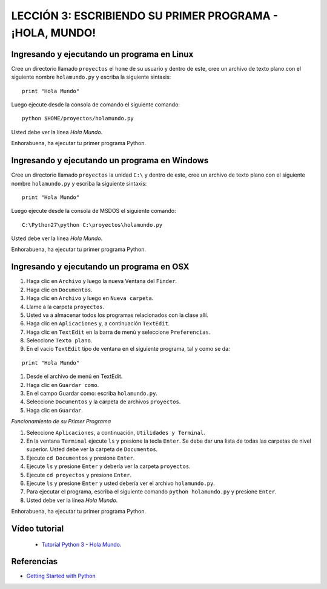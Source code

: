 .. -*- coding: utf-8 -*-

LECCIÓN 3: ESCRIBIENDO SU PRIMER PROGRAMA - ¡HOLA, MUNDO!
=========================================================

Ingresando y ejecutando un programa en Linux
--------------------------------------------

Cree un directorio llamado ``proyectos`` el ``home`` de su usuario y dentro
de este, cree un archivo de texto plano con el siguiente nombre ``holamundo.py``
y escriba la siguiente sintaxis:

::

  print "Hola Mundo"

Luego ejecute desde la consola de comando el siguiente comando:

::

  python $HOME/proyectos/holamundo.py

Usted debe ver la línea *Hola Mundo*.

Enhorabuena, ha ejecutar tu primer programa Python.

Ingresando y ejecutando un programa en Windows 
----------------------------------------------

Cree un directorio llamado ``proyectos`` la unidad ``C:\`` y dentro de este, 
cree un archivo de texto plano con el siguiente nombre ``holamundo.py`` y 
escriba la siguiente sintaxis: 

:: 

  print "Hola Mundo"

Luego ejecute desde la consola de MSDOS el siguiente comando:

::

  C:\Python27\python C:\proyectos\holamundo.py

Usted debe ver la línea *Hola Mundo*.

Enhorabuena, ha ejecutar tu primer programa Python.

Ingresando y ejecutando un programa en OSX
------------------------------------------

#. Haga clic en ``Archivo`` y luego la nueva Ventana del ``Finder``.

#. Haga clic en ``Documentos``.

#. Haga clic en ``Archivo`` y luego en ``Nueva carpeta``.

#. Llame a la carpeta ``proyectos``.

#. Usted va a almacenar todos los programas relacionados con la clase allí.

#. Haga clic en ``Aplicaciones`` y, a continuación ``TextEdit``.

#. Haga clic en ``TextEdit`` en la barra de menú y seleccione ``Preferencias``.

#. Seleccione ``Texto plano``.

#. En el vacío ``TextEdit`` tipo de ventana en el siguiente programa, tal y
   como se da:

::

  print "Hola Mundo"

#. Desde el archivo de menú en TextEdit.

#. Haga clic en ``Guardar como``.

#. En el campo Guardar como: escriba ``holamundo.py``.

#. Seleccione ``Documentos`` y la carpeta de archivos ``proyectos``.

#. Haga clic en ``Guardar``.

*Funcionamiento de su Primer Programa*

#. Seleccione ``Aplicaciones``, a continuación, ``Utilidades y Terminal``.

#. En la ventana ``Terminal`` ejecute ``ls`` y presione la tecla ``Enter``.
   Se debe dar una lista de todas las carpetas de nivel superior. Usted debe
   ver la carpeta de ``Documentos``.

#. Ejecute ``cd Documentos`` y presione ``Enter``.

#. Ejecute ``ls`` y presione ``Enter`` y debería ver la carpeta ``proyectos``.

#. Ejecute ``cd proyectos`` y presione ``Enter``.

#. Ejecute ``ls`` y presione ``Enter`` y usted debería ver el archivo ``holamundo.py``.

#. Para ejecutar el programa, escriba el siguiente comando ``python holamundo.py`` y presione ``Enter``.

#. Usted debe ver la línea *Hola Mundo*.

Enhorabuena, ha ejecutar tu primer programa Python.


Vídeo tutorial
--------------

 - `Tutorial Python 3 - Hola Mundo`_.

.. _Tutorial Python 3 - Hola Mundo: https://www.youtube.com/watch?v=OtJEj7N9T6k

Referencias
-----------

- `Getting Started with Python <http://www.cs.utexas.edu/~mitra/bytes/start.html>`_
